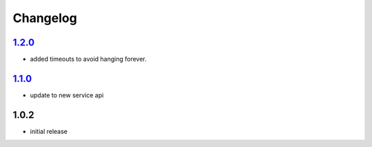 Changelog
=========

`1.2.0`_
--------

- added timeouts to avoid hanging forever.

`1.1.0`_
--------

- update to new service api

1.0.2
-----

- initial release

.. _Unreleased: https://github.com/simplebot-org/simplebot/compare/v1.2.0...HEAD
.. _1.2.0: https://github.com/simplebot-org/simplebot/compare/v1.1.0...v1.2.0
.. _1.1.0: https://github.com/simplebot-org/simplebot/compare/v1.0.2...v1.1.0
